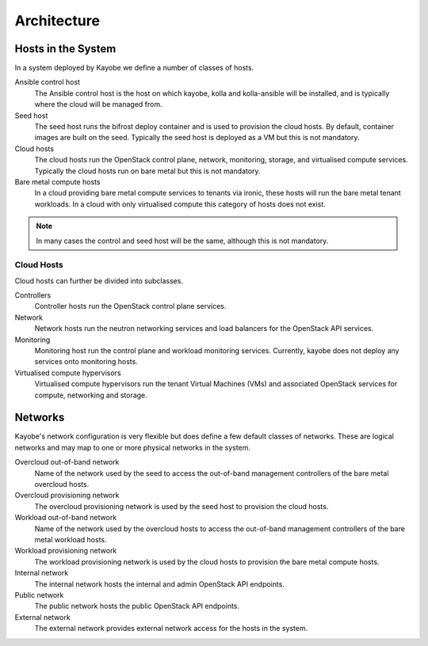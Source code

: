 ============
Architecture
============

Hosts in the System
===================

In a system deployed by Kayobe we define a number of classes of hosts.

Ansible control host
    The Ansible control host is the host on which kayobe, kolla and
    kolla-ansible will be installed, and is typically where the cloud will be
    managed from.
Seed host
    The seed host runs the bifrost deploy container and is used to provision
    the cloud hosts.  By default, container images are built on the seed.
    Typically the seed host is deployed as a VM but this is not mandatory.
Cloud hosts
    The cloud hosts run the OpenStack control plane, network, monitoring,
    storage, and virtualised compute services.  Typically the cloud hosts run
    on bare metal but this is not mandatory.
Bare metal compute hosts
    In a cloud providing bare metal compute services to tenants via ironic,
    these hosts will run the bare metal tenant workloads.  In a cloud with only
    virtualised compute this category of hosts does not exist.

.. note::

   In many cases the control and seed host will be the same, although this is
   not mandatory.

Cloud Hosts
-----------

Cloud hosts can further be divided into subclasses.

Controllers
    Controller hosts run the OpenStack control plane services.
Network
    Network hosts run the neutron networking services and load balancers for
    the OpenStack API services.
Monitoring
    Monitoring host run the control plane and workload monitoring services.
    Currently, kayobe does not deploy any services onto monitoring hosts.
Virtualised compute hypervisors
    Virtualised compute hypervisors run the tenant Virtual Machines (VMs) and
    associated OpenStack services for compute, networking and storage.

Networks
========

Kayobe's network configuration is very flexible but does define a few default
classes of networks.  These are logical networks and may map to one or more
physical networks in the system.

Overcloud out-of-band network
    Name of the network used by the seed to access the out-of-band management
    controllers of the bare metal overcloud hosts.
Overcloud provisioning network
    The overcloud provisioning network is used by the seed host to provision
    the cloud hosts.
Workload out-of-band network
    Name of the network used by the overcloud hosts to access the out-of-band
    management controllers of the bare metal workload hosts.
Workload provisioning network
    The workload provisioning network is used by the cloud hosts to provision
    the bare metal compute hosts.
Internal network
    The internal network hosts the internal and admin OpenStack API endpoints.
Public network
    The public network hosts the public OpenStack API endpoints.
External network
    The external network provides external network access for the hosts in the
    system.
